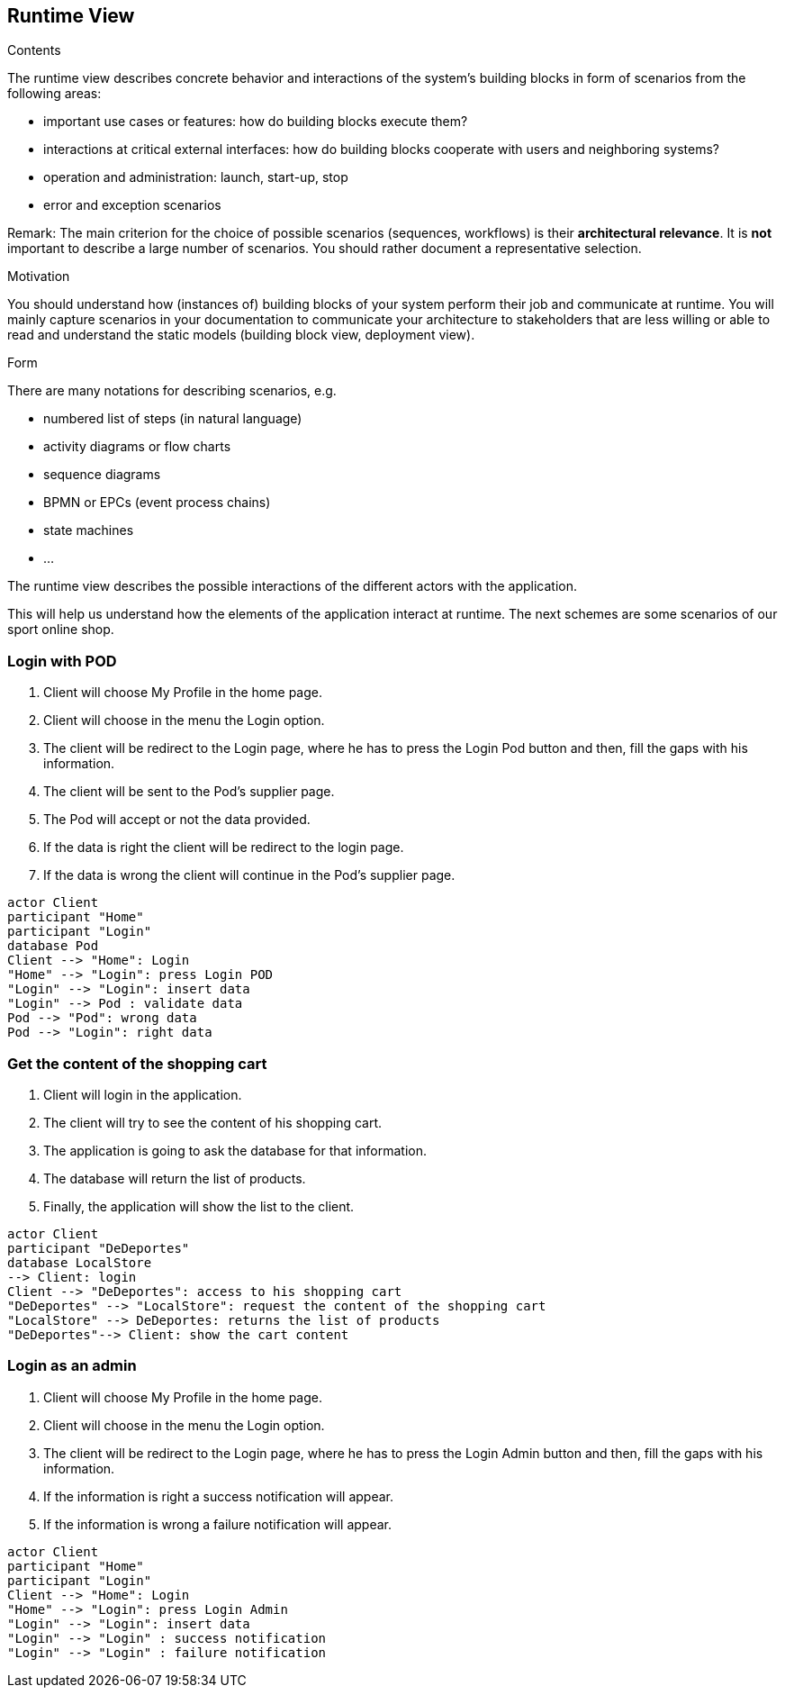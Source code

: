 [[section-runtime-view]]
== Runtime View


[role="arc42help"]
****
.Contents
The runtime view describes concrete behavior and interactions of the system’s building blocks in form of scenarios from the following areas:

* important use cases or features: how do building blocks execute them?
* interactions at critical external interfaces: how do building blocks cooperate with users and neighboring systems?
* operation and administration: launch, start-up, stop
* error and exception scenarios

Remark: The main criterion for the choice of possible scenarios (sequences, workflows) is their *architectural relevance*. It is *not* important to describe a large number of scenarios. You should rather document a representative selection.

.Motivation
You should understand how (instances of) building blocks of your system perform their job and communicate at runtime.
You will mainly capture scenarios in your documentation to communicate your architecture to stakeholders that are less willing or able to read and understand the static models (building block view, deployment view).

.Form
There are many notations for describing scenarios, e.g.

* numbered list of steps (in natural language)
* activity diagrams or flow charts
* sequence diagrams
* BPMN or EPCs (event process chains)
* state machines
* ...

****

The runtime view describes the possible interactions of the different actors with the application.

This will help us understand how the elements of the application interact at runtime.
The next schemes are some scenarios of our sport online shop.

=== Login with POD

1. Client will choose My Profile in the home page.
2. Client will choose in the menu the Login option.
3. The client will be redirect to the Login page, where he has to press the Login Pod button and then, fill the gaps with his information.
4. The client will be sent to the Pod's supplier page.
5. The Pod will accept or not the data provided.
6. If the data is right the client will be redirect to the login page.
7. If the data is wrong the client will continue in the Pod's supplier page.

[plantuml,"Sequence diagram-Login",png]
----
actor Client
participant "Home"
participant "Login"
database Pod
Client --> "Home": Login
"Home" --> "Login": press Login POD
"Login" --> "Login": insert data
"Login" --> Pod : validate data
Pod --> "Pod": wrong data
Pod --> "Login": right data
----

=== Get the content of the shopping cart

1. Client will login in the application.
2. The client will try to see the content of his shopping cart.
3. The application is going to ask the database for that information.
4. The database will return the list of products.
5. Finally, the application will show the list to the client.

[plantuml,"Sequence diagram-Shopping cart",png]
----
actor Client
participant "DeDeportes"
database LocalStore
--> Client: login
Client --> "DeDeportes": access to his shopping cart
"DeDeportes" --> "LocalStore": request the content of the shopping cart
"LocalStore" --> DeDeportes: returns the list of products
"DeDeportes"--> Client: show the cart content
----

=== Login as an admin 

1. Client will choose My Profile in the home page.
2. Client will choose in the menu the Login option.
3. The client will be redirect to the Login page, where he has to press the Login Admin button and then, fill the gaps with his information.
4. If the information is right a success notification will appear.
5. If the information is wrong a failure notification will appear.

[plantuml,"Sequence diagram-Login",png]
----
actor Client
participant "Home"
participant "Login"
Client --> "Home": Login
"Home" --> "Login": press Login Admin
"Login" --> "Login": insert data
"Login" --> "Login" : success notification
"Login" --> "Login" : failure notification
----